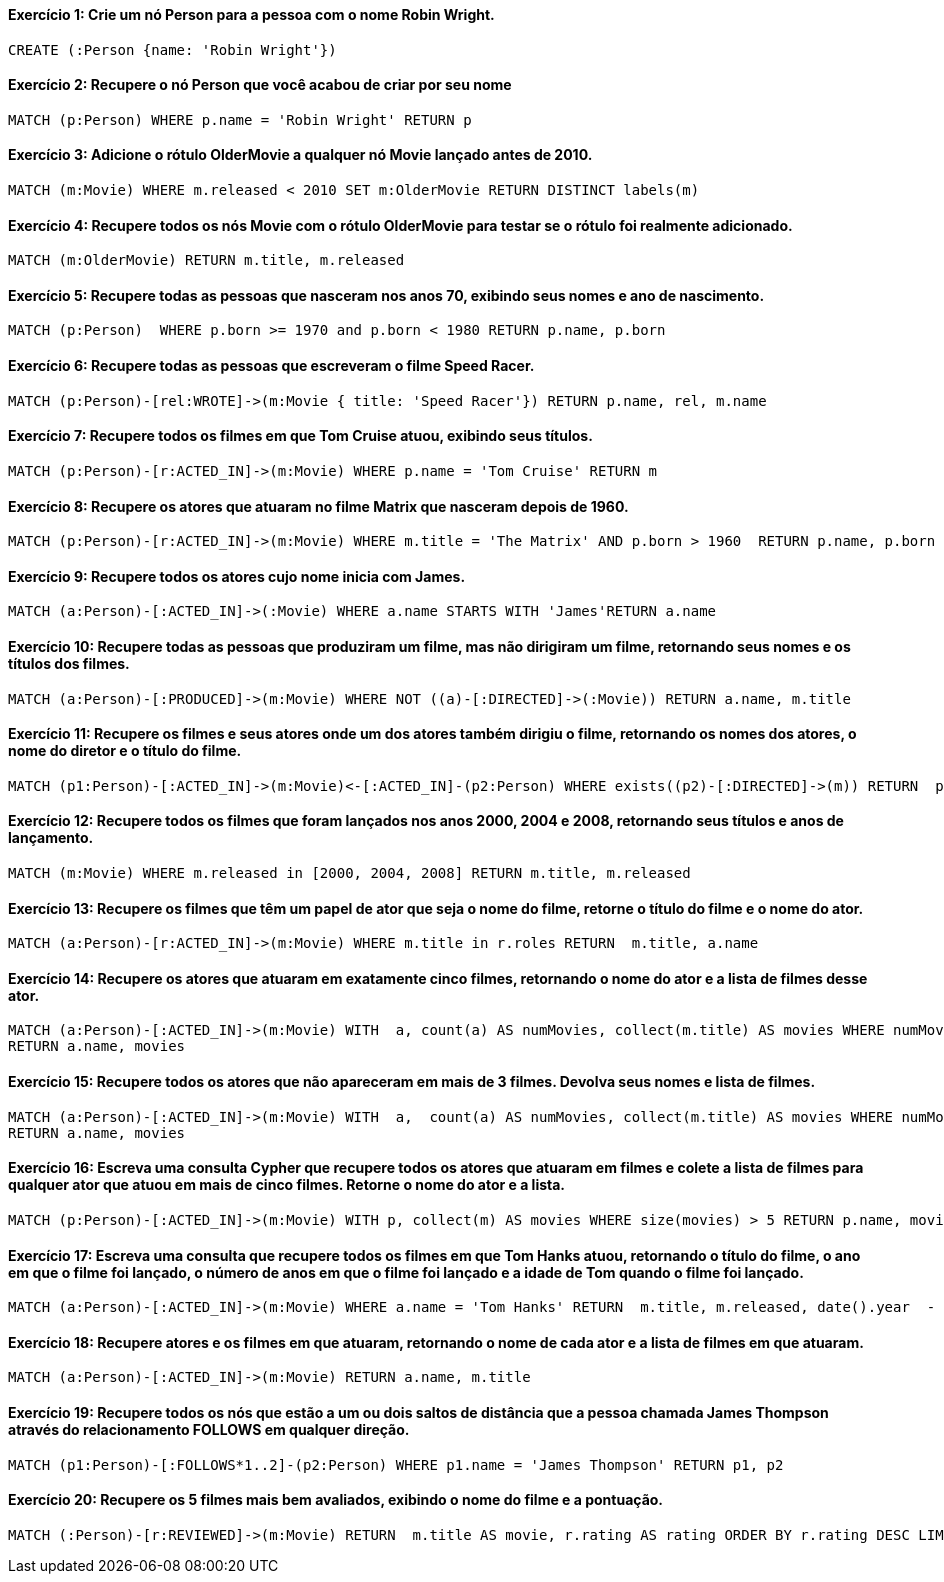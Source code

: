 #### Exercício 1: Crie um nó Person para a pessoa com o nome Robin Wright.

```
CREATE (:Person {name: 'Robin Wright'})
```

#### Exercício 2: Recupere o nó Person que você acabou de criar por seu nome 

```
MATCH (p:Person) WHERE p.name = 'Robin Wright' RETURN p
```

#### Exercício 3: Adicione o rótulo OlderMovie a qualquer nó Movie lançado antes de 2010.

```
MATCH (m:Movie) WHERE m.released < 2010 SET m:OlderMovie RETURN DISTINCT labels(m)
```

#### Exercício 4: Recupere todos os nós Movie com o rótulo OlderMovie para testar se o rótulo foi realmente adicionado.

```
MATCH (m:OlderMovie) RETURN m.title, m.released
```

#### Exercício 5: Recupere todas as pessoas que nasceram nos anos 70, exibindo seus nomes e ano de nascimento.

```
MATCH (p:Person)  WHERE p.born >= 1970 and p.born < 1980 RETURN p.name, p.born
```

#### Exercício 6: Recupere todas as pessoas que escreveram o filme Speed Racer.

```
MATCH (p:Person)-[rel:WROTE]->(m:Movie { title: 'Speed Racer'}) RETURN p.name, rel, m.name
```

#### Exercício 7: Recupere todos os filmes em que Tom Cruise atuou, exibindo seus títulos.

```
MATCH (p:Person)-[r:ACTED_IN]->(m:Movie) WHERE p.name = 'Tom Cruise' RETURN m
```

#### Exercício 8: Recupere os atores que atuaram no filme Matrix que nasceram depois de 1960.

```
MATCH (p:Person)-[r:ACTED_IN]->(m:Movie) WHERE m.title = 'The Matrix' AND p.born > 1960  RETURN p.name, p.born
```

#### Exercício 9: Recupere todos os atores cujo nome inicia com James.

```
MATCH (a:Person)-[:ACTED_IN]->(:Movie) WHERE a.name STARTS WITH 'James'RETURN a.name
```

#### Exercício 10: Recupere todas as pessoas que produziram um filme, mas não dirigiram um filme, retornando seus nomes e os títulos dos filmes.

```
MATCH (a:Person)-[:PRODUCED]->(m:Movie) WHERE NOT ((a)-[:DIRECTED]->(:Movie)) RETURN a.name, m.title
```

#### Exercício 11: Recupere os filmes e seus atores onde um dos atores também dirigiu o filme, retornando os nomes dos atores, o nome do diretor e o título do filme.

```
MATCH (p1:Person)-[:ACTED_IN]->(m:Movie)<-[:ACTED_IN]-(p2:Person) WHERE exists((p2)-[:DIRECTED]->(m)) RETURN  p1.name, p2.name, m.title
```

#### Exercício 12: Recupere todos os filmes que foram lançados nos anos 2000, 2004 e 2008, retornando seus títulos e anos de lançamento.

```
MATCH (m:Movie) WHERE m.released in [2000, 2004, 2008] RETURN m.title, m.released
```

#### Exercício 13: Recupere os filmes que têm um papel de ator que seja o nome do filme, retorne o título do filme e o nome do ator.

```
MATCH (a:Person)-[r:ACTED_IN]->(m:Movie) WHERE m.title in r.roles RETURN  m.title, a.name
```

#### Exercício 14: Recupere os atores que atuaram em exatamente cinco filmes, retornando o nome do ator e a lista de filmes desse ator.

```
MATCH (a:Person)-[:ACTED_IN]->(m:Movie) WITH  a, count(a) AS numMovies, collect(m.title) AS movies WHERE numMovies = 5
RETURN a.name, movies
```

#### Exercício 15: Recupere todos os atores que não apareceram em mais de 3 filmes. Devolva seus nomes e lista de filmes.

```
MATCH (a:Person)-[:ACTED_IN]->(m:Movie) WITH  a,  count(a) AS numMovies, collect(m.title) AS movies WHERE numMovies <= 3
RETURN a.name, movies
```

#### Exercício 16: Escreva uma consulta Cypher que recupere todos os atores que atuaram em filmes e colete a lista de filmes para qualquer ator que atuou em mais de cinco filmes. Retorne o nome do ator e a lista.

```
MATCH (p:Person)-[:ACTED_IN]->(m:Movie) WITH p, collect(m) AS movies WHERE size(movies) > 5 RETURN p.name, movies
```

#### Exercício 17: Escreva uma consulta que recupere todos os filmes em que Tom Hanks atuou, retornando o título do filme, o ano em que o filme foi lançado, o número de anos em que o filme foi lançado e a idade de Tom quando o filme foi lançado.

```
MATCH (a:Person)-[:ACTED_IN]->(m:Movie) WHERE a.name = 'Tom Hanks' RETURN  m.title, m.released, date().year  - m.released as yearsAgoReleased, m.released  - a.born AS `age of Tom` ORDER BY yearsAgoReleased
```

#### Exercício 18: Recupere atores e os filmes em que atuaram, retornando o nome de cada ator e a lista de filmes em que atuaram.

```
MATCH (a:Person)-[:ACTED_IN]->(m:Movie) RETURN a.name, m.title
```

#### Exercício 19: Recupere todos os nós que estão a um ou dois saltos de distância que a pessoa chamada James Thompson através do relacionamento FOLLOWS em qualquer direção.

```
MATCH (p1:Person)-[:FOLLOWS*1..2]-(p2:Person) WHERE p1.name = 'James Thompson' RETURN p1, p2
```

#### Exercício 20: Recupere os 5 filmes mais bem avaliados, exibindo o nome do filme e a pontuação.

```
MATCH (:Person)-[r:REVIEWED]->(m:Movie) RETURN  m.title AS movie, r.rating AS rating ORDER BY r.rating DESC LIMIT 5
```


